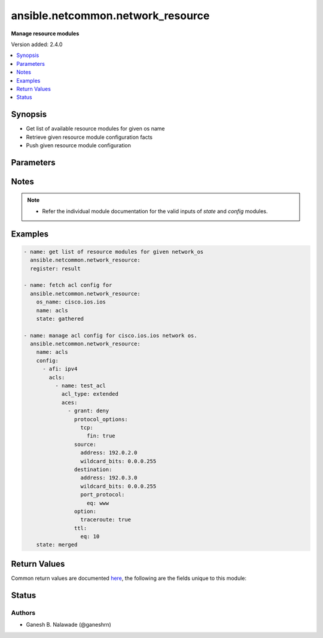 .. _ansible.netcommon.network_resource_module:


**********************************
ansible.netcommon.network_resource
**********************************

**Manage resource modules**


Version added: 2.4.0

.. contents::
   :local:
   :depth: 1


Synopsis
--------
- Get list of available resource modules for given os name
- Retrieve given resource module configuration facts
- Push given resource module configuration




Parameters
----------

.. raw:: html

    <table  border=0 cellpadding=0 class="documentation-table">
        <tr>
            <th colspan="1">Parameter</th>
            <th>Choices/<font color="blue">Defaults</font></th>
            <th width="100%">Comments</th>
        </tr>
            <tr>
                <td colspan="1">
                    <div class="ansibleOptionAnchor" id="parameter-"></div>
                    <b>config</b>
                    <a class="ansibleOptionLink" href="#parameter-" title="Permalink to this option"></a>
                    <div style="font-size: small">
                        <span style="color: purple">raw</span>
                    </div>
                </td>
                <td>
                </td>
                <td>
                        <div>The resource module configuration. For details on the type and structure of this option refer the individual resource module platform documentation.</div>
                </td>
            </tr>
            <tr>
                <td colspan="1">
                    <div class="ansibleOptionAnchor" id="parameter-"></div>
                    <b>name</b>
                    <a class="ansibleOptionLink" href="#parameter-" title="Permalink to this option"></a>
                    <div style="font-size: small">
                        <span style="color: purple">string</span>
                    </div>
                </td>
                <td>
                </td>
                <td>
                        <div>The name of the resource module to manage.</div>
                        <div>The resource module should be supported for given <em>os_name</em>, if not supported it will result in error.</div>
                </td>
            </tr>
            <tr>
                <td colspan="1">
                    <div class="ansibleOptionAnchor" id="parameter-"></div>
                    <b>os_name</b>
                    <a class="ansibleOptionLink" href="#parameter-" title="Permalink to this option"></a>
                    <div style="font-size: small">
                        <span style="color: purple">string</span>
                    </div>
                </td>
                <td>
                </td>
                <td>
                        <div>The name of the os to manage the resource modules.</div>
                        <div>The name should be fully qualified collection name format, that is <em>&lt;namespace&gt;.&lt;collection-name&gt;.&lt;plugin-name&gt;</em>.</div>
                        <div>If value of this option is not set the os value will be read from <em>ansible_network_os</em> variable.</div>
                        <div>If value of both <em>os_name</em> and <em>ansible_network_os</em> is not set it will result in error.</div>
                </td>
            </tr>
            <tr>
                <td colspan="1">
                    <div class="ansibleOptionAnchor" id="parameter-"></div>
                    <b>running_config</b>
                    <a class="ansibleOptionLink" href="#parameter-" title="Permalink to this option"></a>
                    <div style="font-size: small">
                        <span style="color: purple">-</span>
                    </div>
                </td>
                <td>
                </td>
                <td>
                        <div>This option is used only with state <em>parsed</em>.</div>
                        <div>The value of this option should be the output received from the host device by executing the cli command to get the resource configuration on host.</div>
                        <div>The state <em>parsed</em> reads the configuration from <code>running_config</code> option and transforms it into Ansible structured data as per the resource module&#x27;s argspec and the value is then returned in the <em>parsed</em> key within the result.</div>
                </td>
            </tr>
            <tr>
                <td colspan="1">
                    <div class="ansibleOptionAnchor" id="parameter-"></div>
                    <b>state</b>
                    <a class="ansibleOptionLink" href="#parameter-" title="Permalink to this option"></a>
                    <div style="font-size: small">
                        <span style="color: purple">-</span>
                    </div>
                </td>
                <td>
                </td>
                <td>
                        <div>The state the configuration should be left in.</div>
                        <div>For supported values refer the individual resource module platform documentation.</div>
                </td>
            </tr>
    </table>
    <br/>


Notes
-----

.. note::
   - Refer the individual module documentation for the valid inputs of *state* and *config* modules.



Examples
--------

.. code-block:: yaml

    - name: get list of resource modules for given network_os
      ansible.netcommon.network_resource:
      register: result

    - name: fetch acl config for
      ansible.netcommon.network_resource:
        os_name: cisco.ios.ios
        name: acls
        state: gathered

    - name: manage acl config for cisco.ios.ios network os.
      ansible.netcommon.network_resource:
        name: acls
        config:
          - afi: ipv4
            acls:
              - name: test_acl
                acl_type: extended
                aces:
                  - grant: deny
                    protocol_options:
                      tcp:
                        fin: true
                    source:
                      address: 192.0.2.0
                      wildcard_bits: 0.0.0.255
                    destination:
                      address: 192.0.3.0
                      wildcard_bits: 0.0.0.255
                      port_protocol:
                        eq: www
                    option:
                      traceroute: true
                    ttl:
                      eq: 10
        state: merged



Return Values
-------------
Common return values are documented `here <https://docs.ansible.com/ansible/latest/reference_appendices/common_return_values.html#common-return-values>`_, the following are the fields unique to this module:

.. raw:: html

    <table border=0 cellpadding=0 class="documentation-table">
        <tr>
            <th colspan="1">Key</th>
            <th>Returned</th>
            <th width="100%">Description</th>
        </tr>
            <tr>
                <td colspan="1">
                    <div class="ansibleOptionAnchor" id="return-"></div>
                    <b>after</b>
                    <a class="ansibleOptionLink" href="#return-" title="Permalink to this return value"></a>
                    <div style="font-size: small">
                      <span style="color: purple">list</span>
                    </div>
                </td>
                <td>when changed and  when <em>state</em> and/or <em>config</em> option is set</td>
                <td>
                            <div>The configuration as structured data after module completion.</div>
                    <br/>
                        <div style="font-size: smaller"><b>Sample:</b></div>
                        <div style="font-size: smaller; color: blue; word-wrap: break-word; word-break: break-all;">The configuration returned will always be in the same format of the parameters above.</div>
                </td>
            </tr>
            <tr>
                <td colspan="1">
                    <div class="ansibleOptionAnchor" id="return-"></div>
                    <b>before</b>
                    <a class="ansibleOptionLink" href="#return-" title="Permalink to this return value"></a>
                    <div style="font-size: small">
                      <span style="color: purple">list</span>
                    </div>
                </td>
                <td>When <em>state</em> and/or <em>config</em> option is set</td>
                <td>
                            <div>The configuration as structured data prior to module invocation.</div>
                    <br/>
                        <div style="font-size: smaller"><b>Sample:</b></div>
                        <div style="font-size: smaller; color: blue; word-wrap: break-word; word-break: break-all;">The configuration returned will always be in the same format of the parameters above.</div>
                </td>
            </tr>
            <tr>
                <td colspan="1">
                    <div class="ansibleOptionAnchor" id="return-"></div>
                    <b>commands</b>
                    <a class="ansibleOptionLink" href="#return-" title="Permalink to this return value"></a>
                    <div style="font-size: small">
                      <span style="color: purple">list</span>
                    </div>
                </td>
                <td>When <em>state</em> and/or <em>config</em> option is set</td>
                <td>
                            <div>The set of commands pushed to the remote device</div>
                    <br/>
                        <div style="font-size: smaller"><b>Sample:</b></div>
                        <div style="font-size: smaller; color: blue; word-wrap: break-word; word-break: break-all;">[&#x27;ip access-list extended 110&#x27;]</div>
                </td>
            </tr>
            <tr>
                <td colspan="1">
                    <div class="ansibleOptionAnchor" id="return-"></div>
                    <b>modules</b>
                    <a class="ansibleOptionLink" href="#return-" title="Permalink to this return value"></a>
                    <div style="font-size: small">
                      <span style="color: purple">list</span>
                    </div>
                </td>
                <td>When only <em>os_name</em> or <em>ansible_network_os</em> is set</td>
                <td>
                            <div>List of resource modules supported for given OS.</div>
                    <br/>
                        <div style="font-size: smaller"><b>Sample:</b></div>
                        <div style="font-size: smaller; color: blue; word-wrap: break-word; word-break: break-all;">[&#x27;acl_interfaces&#x27;, &#x27;acls&#x27;, &#x27;bgp_global&#x27;]</div>
                </td>
            </tr>
    </table>
    <br/><br/>


Status
------


Authors
~~~~~~~

- Ganesh B. Nalawade (@ganeshrn)
